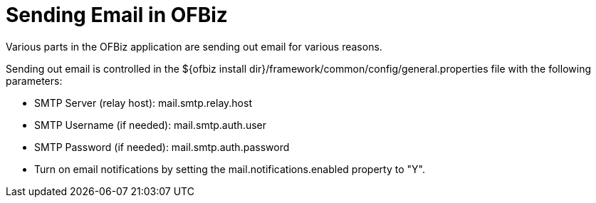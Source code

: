 ////
Licensed to the Apache Software Foundation (ASF) under one
or more contributor license agreements.  See the NOTICE file
distributed with this work for additional information
regarding copyright ownership.  The ASF licenses this file
to you under the Apache License, Version 2.0 (the
"License"); you may not use this file except in compliance
with the License.  You may obtain a copy of the License at

http://www.apache.org/licenses/LICENSE-2.0

Unless required by applicable law or agreed to in writing,
software distributed under the License is distributed on an
"AS IS" BASIS, WITHOUT WARRANTIES OR CONDITIONS OF ANY
KIND, either express or implied.  See the License for the
specific language governing permissions and limitations
under the License.
////
= Sending Email in OFBiz
Various parts in the OFBiz application are sending out email for various reasons.

Sending out email is controlled in the  ${ofbiz install dir}/framework/common/config/general.properties file with
 the following parameters:

* SMTP Server (relay host): mail.smtp.relay.host
* SMTP Username (if needed): mail.smtp.auth.user
* SMTP Password (if needed): mail.smtp.auth.password
* Turn on email notifications by setting the mail.notifications.enabled property to "Y".
